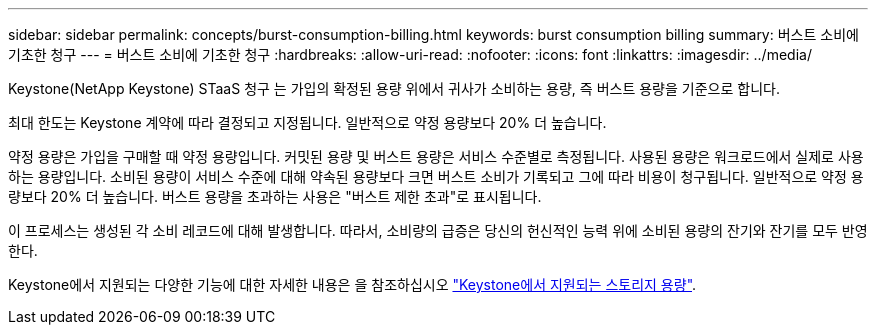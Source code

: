 ---
sidebar: sidebar 
permalink: concepts/burst-consumption-billing.html 
keywords: burst consumption billing 
summary: 버스트 소비에 기초한 청구 
---
= 버스트 소비에 기초한 청구
:hardbreaks:
:allow-uri-read: 
:nofooter: 
:icons: font
:linkattrs: 
:imagesdir: ../media/


[role="lead"]
Keystone(NetApp Keystone) STaaS 청구 는 가입의 확정된 용량 위에서 귀사가 소비하는 용량, 즉 버스트 용량을 기준으로 합니다.

최대 한도는 Keystone 계약에 따라 결정되고 지정됩니다. 일반적으로 약정 용량보다 20% 더 높습니다.

약정 용량은 가입을 구매할 때 약정 용량입니다. 커밋된 용량 및 버스트 용량은 서비스 수준별로 측정됩니다. 사용된 용량은 워크로드에서 실제로 사용하는 용량입니다.
소비된 용량이 서비스 수준에 대해 약속된 용량보다 크면 버스트 소비가 기록되고 그에 따라 비용이 청구됩니다. 일반적으로 약정 용량보다 20% 더 높습니다. 버스트 용량을 초과하는 사용은 "버스트 제한 초과"로 표시됩니다.

이 프로세스는 생성된 각 소비 레코드에 대해 발생합니다. 따라서, 소비량의 급증은 당신의 헌신적인 능력 위에 소비된 용량의 잔기와 잔기를 모두 반영한다.

Keystone에서 지원되는 다양한 기능에 대한 자세한 내용은 을 참조하십시오 link:../concepts/supported-storage-capacity.html["Keystone에서 지원되는 스토리지 용량"].
